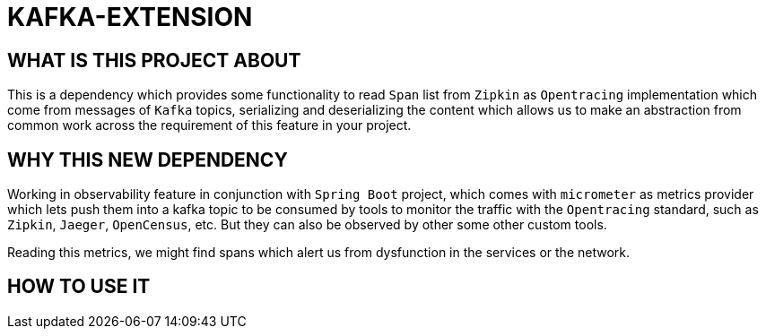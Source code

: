 = KAFKA-EXTENSION

== WHAT IS THIS PROJECT ABOUT

This is a dependency which provides some functionality to read `Span` list from `Zipkin` as `Opentracing`
implementation which come from messages of `Kafka` topics, serializing and deserializing the content
which allows us to make an abstraction from common work across the requirement of this feature in your project.


== WHY THIS NEW DEPENDENCY

Working in observability feature in conjunction with `Spring Boot` project, which comes with `micrometer` as metrics
provider which lets push them into a kafka topic to be consumed by tools to monitor the traffic with the `Opentracing`
standard, such as `Zipkin`, `Jaeger`, `OpenCensus`, etc. But they can also be observed by other some other custom tools.

Reading this metrics, we might find spans which alert us from dysfunction in the services or the network.

== HOW TO USE IT

